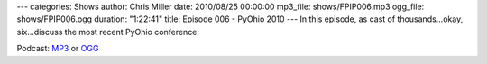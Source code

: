 ---
categories: Shows
author: Chris Miller
date: 2010/08/25 00:00:00
mp3_file: shows/FPIP006.mp3
ogg_file: shows/FPIP006.ogg
duration: "1:22:41"
title: Episode 006 - PyOhio 2010
---
In this episode, as cast of thousands…okay, six…discuss the most recent PyOhio
conference.

Podcast: `MP3 </shows/FPIP006.mp3>`_ or `OGG </shows/FPIP006.ogg>`_

